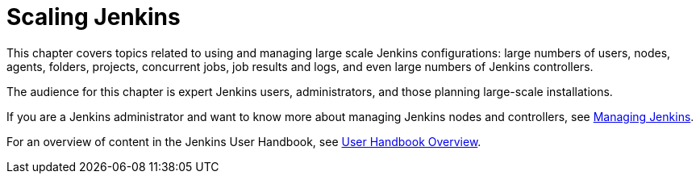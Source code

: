 = Scaling Jenkins

This chapter covers topics related to using and managing large scale Jenkins
configurations: large numbers of users, nodes, agents, folders, projects,
concurrent jobs, job results and logs, and even large numbers of Jenkins controllers.

The audience for this chapter is expert Jenkins users, administrators, and those
planning large-scale installations.

If you are a Jenkins administrator and want to know more about managing Jenkins nodes and controllers, see
xref:user-docs:managing:index.adoc[Managing Jenkins].

For an overview of content in the Jenkins User Handbook, see
xref:user-docs:getting-started:index.adoc[User Handbook Overview].
